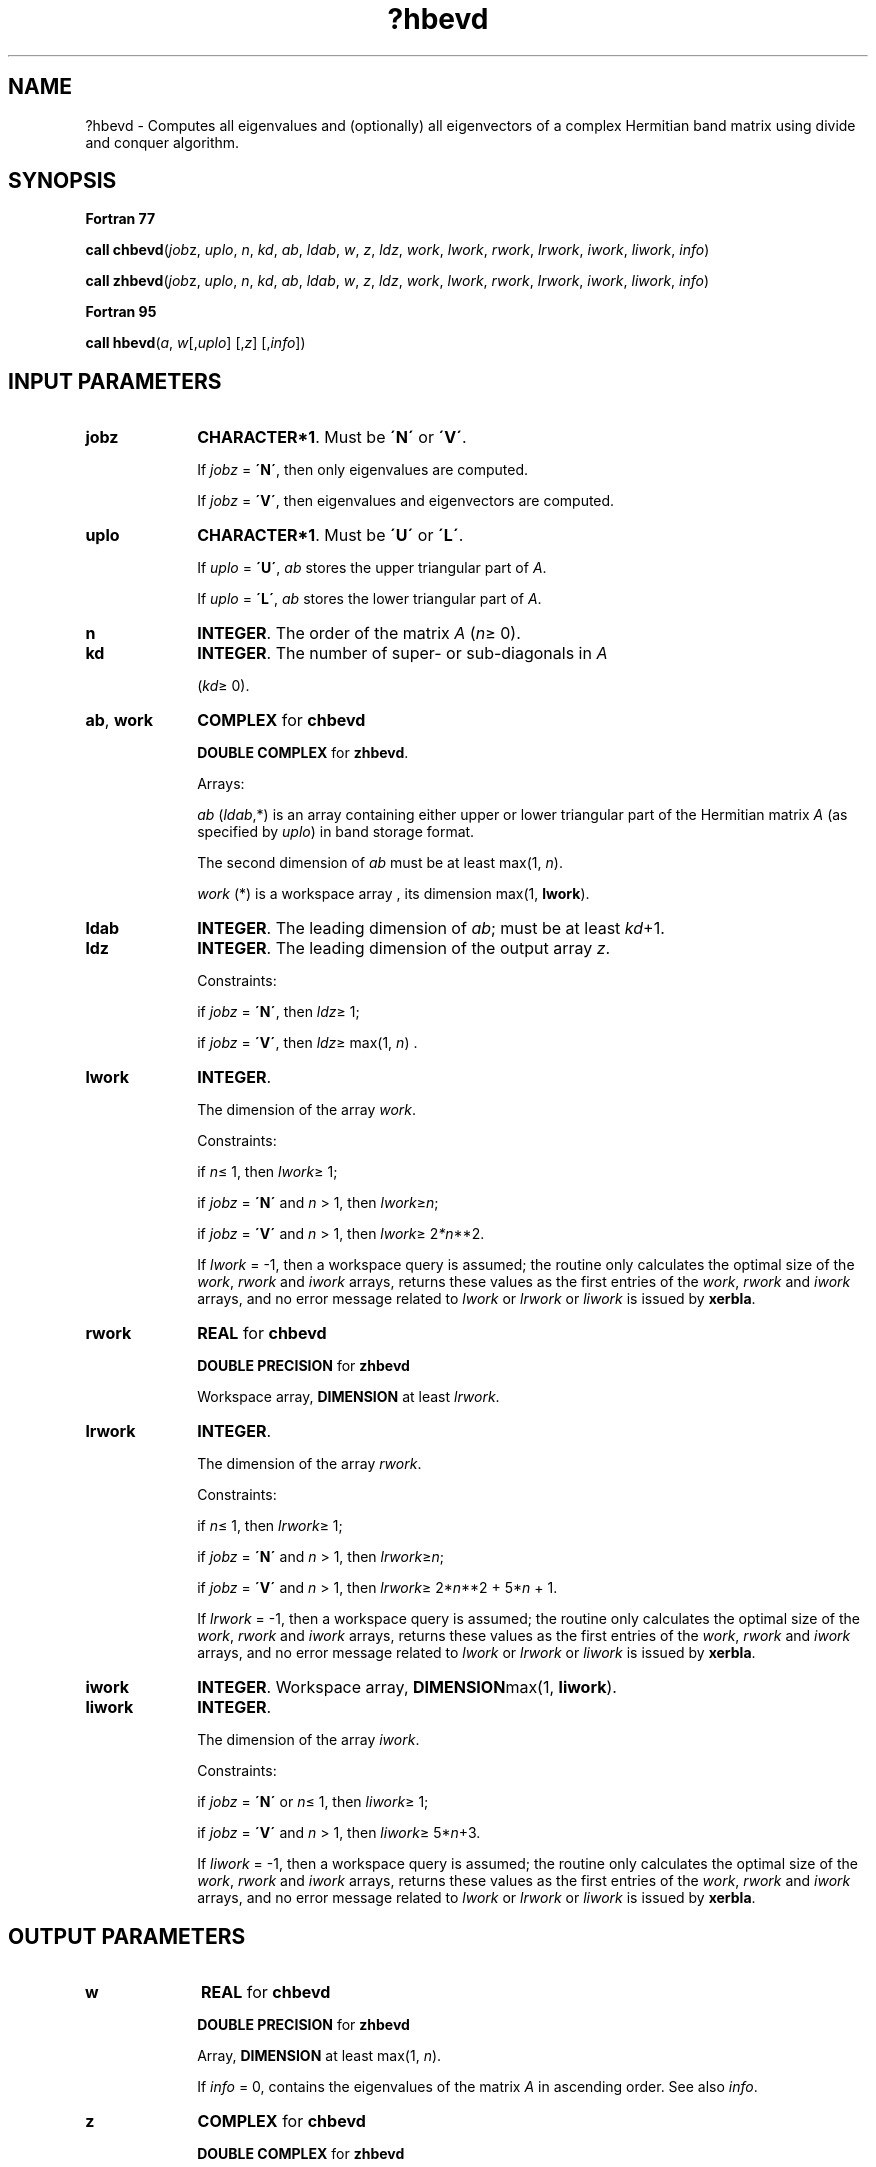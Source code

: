 .\" Copyright (c) 2002 \- 2008 Intel Corporation
.\" All rights reserved.
.\"
.TH ?hbevd 3 "Intel Corporation" "Copyright(C) 2002 \- 2008" "Intel(R) Math Kernel Library"
.SH NAME
?hbevd \- Computes all eigenvalues and (optionally) all eigenvectors of a complex Hermitian band matrix using divide and conquer algorithm.
.SH SYNOPSIS
.PP
.B Fortran 77
.PP
\fBcall chbevd\fR(\fIjob\fRz, \fIuplo\fR, \fIn\fR, \fIkd\fR, \fIab\fR, \fIldab\fR, \fIw\fR, \fIz\fR, \fIldz\fR, \fIwork\fR, \fIlwork\fR, \fIrwork\fR, \fIlrwork\fR, \fIiwork\fR, \fIliwork\fR, \fIinfo\fR)
.PP
\fBcall zhbevd\fR(\fIjob\fRz, \fIuplo\fR, \fIn\fR, \fIkd\fR, \fIab\fR, \fIldab\fR, \fIw\fR, \fIz\fR, \fIldz\fR, \fIwork\fR, \fIlwork\fR, \fIrwork\fR, \fIlrwork\fR, \fIiwork\fR, \fIliwork\fR, \fIinfo\fR)
.PP
.B Fortran 95
.PP
\fBcall hbevd\fR(\fIa\fR, \fIw\fR[,\fIuplo\fR] [,\fIz\fR] [,\fIinfo\fR])
.SH INPUT PARAMETERS

.TP 10
\fBjobz\fR
.NL
\fBCHARACTER*1\fR. Must be \fB\'N\'\fR or \fB\'V\'\fR. 
.IP
If \fIjobz\fR = \fB\'N\'\fR, then only eigenvalues are computed. 
.IP
If \fIjobz\fR = \fB\'V\'\fR, then eigenvalues and eigenvectors are computed.
.TP 10
\fBuplo\fR
.NL
\fBCHARACTER*1\fR. Must be \fB\'U\'\fR or \fB\'L\'\fR.
.IP
If \fIuplo\fR = \fB\'U\'\fR, \fIab\fR stores the upper triangular part of \fIA\fR. 
.IP
If \fIuplo\fR = \fB\'L\'\fR, \fIab\fR stores the lower triangular part of \fIA\fR.
.TP 10
\fBn\fR
.NL
\fBINTEGER\fR. The order of the matrix \fIA\fR (\fIn\fR\(>= 0). 
.TP 10
\fBkd\fR
.NL
\fBINTEGER\fR. The number of super- or sub-diagonals in \fIA\fR
.IP
(\fIkd\fR\(>= 0). 
.TP 10
\fBab\fR, \fBwork\fR
.NL
\fBCOMPLEX\fR for \fBchbevd\fR
.IP
\fBDOUBLE COMPLEX\fR for \fBzhbevd\fR. 
.IP
Arrays:
.IP
\fIab\fR (\fIldab\fR,*) is an array containing either upper or lower triangular part of the Hermitian matrix \fIA\fR (as specified by \fIuplo\fR) in band storage format. 
.IP
The second dimension of \fIab\fR must be at least max(1, \fIn\fR).
.IP
\fIwork\fR (*) is a workspace array , its dimension max(1, \fBlwork\fR).
.TP 10
\fBldab\fR
.NL
\fBINTEGER\fR. The leading dimension of \fIab\fR; must be at least \fIkd\fR+1.
.TP 10
\fBldz\fR
.NL
\fBINTEGER\fR. The leading dimension of the output array \fIz\fR. 
.IP
Constraints: 
.IP
if \fIjobz\fR = \fB\'N\'\fR, then \fIldz\fR\(>= 1; 
.IP
if \fIjobz\fR = \fB\'V\'\fR, then \fIldz\fR\(>= max(1, \fIn\fR) .
.TP 10
\fBlwork\fR
.NL
\fBINTEGER\fR. 
.IP
The dimension of the array \fIwork\fR. 
.IP
Constraints: 
.IP
if \fIn\fR\(<= 1, then \fIlwork\fR\(>= 1; 
.IP
if \fIjobz\fR = \fB\'N\'\fR and \fIn\fR > 1, then \fIlwork\fR\(>=\fIn\fR; 
.IP
if \fIjobz\fR = \fB\'V\'\fR and \fIn\fR > 1, then \fIlwork\fR\(>= 2\fI*n\fR**2. 
.IP
If \fIlwork\fR = -1, then a workspace query is assumed; the routine only calculates the optimal size of the \fIwork\fR, \fIrwork\fR and \fIiwork\fR arrays, returns these values as the first entries of the \fIwork\fR, \fIrwork\fR and \fIiwork\fR arrays, and no error message related to \fIlwork\fR or \fIlrwork\fR or \fIliwork\fR is issued by \fBxerbla\fR. 
.TP 10
\fBrwork\fR
.NL
\fBREAL\fR for \fBchbevd\fR
.IP
\fBDOUBLE PRECISION\fR for \fBzhbevd\fR
.IP
Workspace array, \fBDIMENSION\fR at least \fIlrwork\fR. 
.TP 10
\fBlrwork\fR
.NL
\fBINTEGER\fR. 
.IP
The dimension of the array \fIrwork\fR. 
.IP
Constraints: 
.IP
if \fIn\fR\(<= 1, then \fIlrwork\fR\(>= 1; 
.IP
if \fIjobz\fR = \fB\'N\'\fR and \fIn\fR > 1, then \fIlrwork\fR\(>=\fIn\fR; 
.IP
if \fIjobz\fR = \fB\'V\'\fR and \fIn\fR > 1, then \fIlrwork\fR\(>= 2*\fIn\fR**2 + 5*\fIn \fR+ 1. 
.IP
If \fIlrwork\fR = -1, then a workspace query is assumed; the routine only calculates the optimal size of the \fIwork\fR, \fIrwork\fR and \fIiwork\fR arrays, returns these values as the first entries of the \fIwork\fR, \fIrwork\fR and \fIiwork\fR arrays, and no error message related to \fIlwork\fR or \fIlrwork\fR or \fIliwork\fR is issued by \fBxerbla\fR. 
.TP 10
\fBiwork\fR
.NL
\fBINTEGER\fR. Workspace array, \fBDIMENSION\fRmax(1, \fBliwork\fR).
.TP 10
\fBliwork\fR
.NL
\fBINTEGER\fR. 
.IP
The dimension of the array \fIiwork\fR. 
.IP
Constraints: 
.IP
if \fIjobz\fR = \fB\'N\'\fR or \fIn\fR\(<= 1, then \fIliwork\fR\(>= 1; 
.IP
if \fIjobz\fR = \fB\'V\'\fR and \fIn\fR > 1, then \fIliwork\fR\(>= 5*\fIn\fR+3.
.IP
If \fIliwork\fR = -1, then a workspace query is assumed; the routine only calculates the optimal size of the \fIwork\fR, \fIrwork\fR and \fIiwork\fR arrays, returns these values as the first entries of the \fIwork\fR, \fIrwork\fR and \fIiwork\fR arrays, and no error message related to \fIlwork\fR or \fIlrwork\fR or \fIliwork\fR is issued by \fBxerbla\fR. 
.SH OUTPUT PARAMETERS

.TP 10
\fBw\fR
.NL
\fBREAL\fR for \fBchbevd\fR
.IP
\fBDOUBLE PRECISION\fR for \fBzhbevd\fR
.IP
Array, \fBDIMENSION\fR at least max(1, \fIn\fR). 
.IP
If \fIinfo\fR = 0, contains the eigenvalues of the matrix \fIA\fR in ascending order. See also \fIinfo\fR.
.TP 10
\fBz\fR
.NL
\fBCOMPLEX\fR for \fBchbevd\fR
.IP
\fBDOUBLE COMPLEX\fR for \fBzhbevd\fR
.IP
Array, \fBDIMENSION\fR (\fIldz\fR,*). 
.IP
The second dimension of \fIz\fR must be: 
.IP
at least 1 if \fIjob\fRz = \fB\'N\'\fR;
.IP
at least max(1, \fIn\fR) if \fIjobz\fR = \fB\'V\'\fR. 
.IP
If \fIjobz\fR = \fB\'V\'\fR, then this array is overwritten by the unitary matrix \fIZ\fR which contains the eigenvectors of \fIA\fR. The \fIi\fR-th column of \fIZ\fR contains the eigenvector which corresponds to the eigenvalue \fIw(i)\fR. 
.IP
If \fIjobz\fR = \fB\'N\'\fR, then \fIz\fR is not referenced.
.TP 10
\fBab\fR
.NL
On exit, this array is overwritten by the values generated during the reduction to tridiagonal form. 
.TP 10
\fBwork\fR(1)
.NL
On exit, if \fIlwork\fR > 0, then the real part of \fIwork\fR(1) returns the required minimal size of \fIlwork\fR.
.TP 10
\fBrwork\fR(1)
.NL
On exit, if \fIlrwork\fR > 0, then \fIrwork\fR(1) returns the required minimal size of \fIlrwork\fR.
.TP 10
\fBiwork\fR(1)
.NL
On exit, if \fIliwork\fR > 0, then \fIiwork\fR(1) returns the required minimal size of \fIliwork\fR.
.TP 10
\fBinfo\fR
.NL
\fBINTEGER\fR. 
.IP
If \fIinfo\fR = 0, the execution is successful. 
.IP
If \fIinfo\fR = \fIi\fR, then the algorithm failed to converge; \fIi\fR indicates the number of elements of an intermediate tridiagonal form which did not converge to zero. 
.IP
If \fIinfo\fR = \fI-i\fR, the \fIi\fR-th parameter had an illegal value.
.SH FORTRAN 95 INTERFACE NOTES
.PP
.PP
Routines in Fortran 95 interface have fewer arguments in the calling sequence than their Fortran 77 counterparts. For general conventions applied to skip redundant or restorable arguments, see Fortran 95  Interface Conventions.
.PP
Specific details for the routine \fBhbevd\fR interface are the following:
.TP 10
\fBa\fR
.NL
Stands for argument \fIab\fR in Fortan 77 interface. Holds the array \fIA\fR of size (\fIkd+1,n\fR).
.TP 10
\fBw\fR
.NL
Holds the vector of length (\fIn\fR).
.TP 10
\fBz\fR
.NL
Holds the matrix \fIZ\fR of size (\fIn\fR, \fIn\fR).
.TP 10
\fBuplo\fR
.NL
Must be \fB\'U\'\fR or \fB\'L\'\fR. The default value is \fB\'U\'\fR.
.TP 10
\fBjobz\fR
.NL
Restored based on the presence of the argument \fIz\fR as follows: 
.IP
\fIjobz\fR = \fB\'V\'\fR, if \fIz\fR is present, 
.IP
\fIjobz\fR = \fB\'N\'\fR, if \fIz\fR is omitted.
